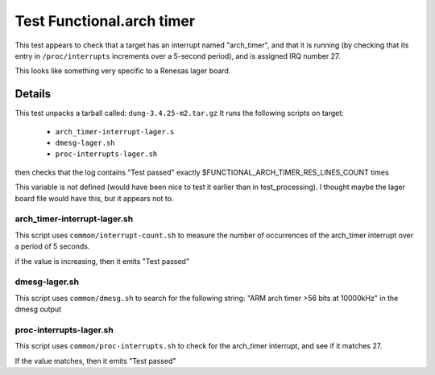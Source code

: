 ############################
Test Functional.arch timer
############################

This test appears to check that a target has an interrupt named
"arch_timer", and that it is running (by checking that its entry in
``/proc/interrupts`` increments over a 5-second period),
and is assigned IRQ number 27.

This looks like something very specific to a Renesas lager board.

=======
Details
=======

This test unpacks a tarball called: ``dung-3.4.25-m2.tar.gz``
It runs the following scripts on target:

 * ``arch_timer-interrupt-lager.s``
 * ``dmesg-lager.sh``
 * ``proc-interrupts-lager.sh``

then checks that the log contains "Test passed" exactly
$FUNCTIONAL_ARCH_TIMER_RES_LINES_COUNT times

This variable is not defined (would have been nice to test it earlier
than in test_processing).  I thought maybe the lager board file would
have this, but it appears not to.

arch_timer-interrupt-lager.sh
===================================

This script uses ``common/interrupt-count.sh`` to measure the number of
occurrences of the arch_timer interrupt over a period of 5 seconds.

if the value is increasing, then it emits "Test passed"

dmesg-lager.sh
===================

This script uses ``common/dmesg.sh`` to search for the following
string: "ARM arch timer >56 bits at 10000kHz" in the dmesg output

proc-interrupts-lager.sh
===============================

This script uses ``common/proc-interrupts.sh`` to check for the
arch_timer interrupt, and see if it matches 27.

If the value matches, then it emits "Test passed"
